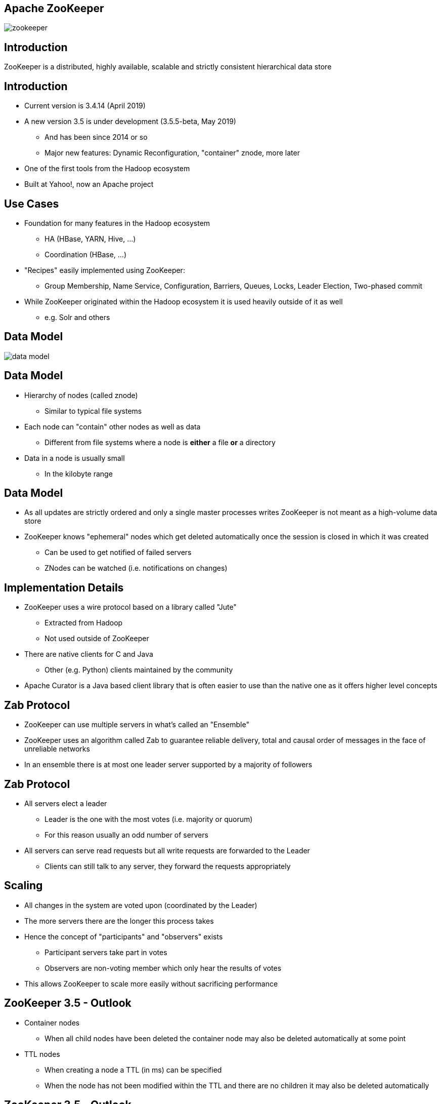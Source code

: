 ////

  Licensed to the Apache Software Foundation (ASF) under one or more
  contributor license agreements.  See the NOTICE file distributed with
  this work for additional information regarding copyright ownership.
  The ASF licenses this file to You under the Apache License, Version 2.0
  (the "License"); you may not use this file except in compliance with
  the License.  You may obtain a copy of the License at

      http://www.apache.org/licenses/LICENSE-2.0

  Unless required by applicable law or agreed to in writing, software
  distributed under the License is distributed on an "AS IS" BASIS,
  WITHOUT WARRANTIES OR CONDITIONS OF ANY KIND, either express or implied.
  See the License for the specific language governing permissions and
  limitations under the License.

////


[%notitle]
== Apache ZooKeeper
:description: Brief introduction to Apache ZooKeeper
:keywords: Apache ZooKeeper

image::http://www.apache.org/logos/res/zookeeper/zookeeper.png[]


== Introduction

ZooKeeper is a distributed, highly available, scalable and strictly consistent hierarchical data store


== Introduction
* Current version is 3.4.14 (April 2019)
* A new version 3.5 is under development (3.5.5-beta, May 2019)
** And has been since 2014 or so
** Major new features: Dynamic Reconfiguration, "container" znode, more later
* One of the first tools from the Hadoop ecosystem
* Built at Yahoo!, now an Apache project


== Use Cases
* Foundation for many features in the Hadoop ecosystem
** HA (HBase, YARN, Hive, …)
** Coordination (HBase, ...)
* "Recipes" easily implemented using ZooKeeper:
** Group Membership, Name Service, Configuration, Barriers, Queues, Locks, Leader Election, Two-phased commit
* While ZooKeeper originated within the Hadoop ecosystem it is used heavily outside of it as well
** e.g. Solr and others


== Data Model
image::data-model.png[]


== Data Model
* Hierarchy of nodes (called znode)
** Similar to typical file systems
* Each node can "contain" other nodes as well as data
** Different from file systems where a node is *either* a file *or* a directory
* Data in a node is usually small
** In the kilobyte range


== Data Model
* As all updates are strictly ordered and only a single master processes writes ZooKeeper is not meant as a high-volume data store
* ZooKeeper knows "ephemeral" nodes which get deleted automatically once the session is closed in which it was created
** Can be used to get notified of failed servers
** ZNodes can be watched (i.e. notifications on changes)


== Implementation Details
* ZooKeeper uses a wire protocol based on a library called "Jute"
** Extracted from Hadoop
** Not used outside of ZooKeeper
* There are native clients for C and Java
** Other (e.g. Python) clients maintained by the community
* Apache Curator is a Java based client library that is often easier to use than the native one as it offers higher level concepts


== Zab Protocol
* ZooKeeper can use multiple servers in what's called an "Ensemble"
* ZooKeeper uses an algorithm called Zab to guarantee reliable delivery, total and causal order of messages in the face of unreliable networks
* In an ensemble there is at most one leader server supported by a majority of followers


== Zab Protocol
* All servers elect a leader
** Leader is the one with the most votes (i.e. majority or quorum)
** For this reason usually an odd number of servers
* All servers can serve read requests but all write requests are forwarded to the Leader
** Clients can still talk to any server, they forward the requests appropriately


== Scaling
* All changes in the system are voted upon (coordinated by the Leader)
* The more servers there are the longer this process takes
* Hence the concept of "participants" and "observers" exists
** Participant servers take part in votes
** Observers are non-voting member which only hear the results of votes
* This allows ZooKeeper to scale more easily without sacrificing performance


== ZooKeeper 3.5 - Outlook
* Container nodes
** When all child nodes have been deleted the container node may also be deleted automatically at some point
* TTL nodes
** When creating a node a TTL (in ms) can be specified
** When the node has not been modified within the TTL and there are no children it may also be deleted automatically


== ZooKeeper 3.5 - Outlook
* Dynamic Reconfiguration
** Before 3.5 the membership of the ensemble and all configuration parameters were static, a restart was required to change this
** Starting in 3.5 this (and more) can be changed dynamically without requiring restarts
